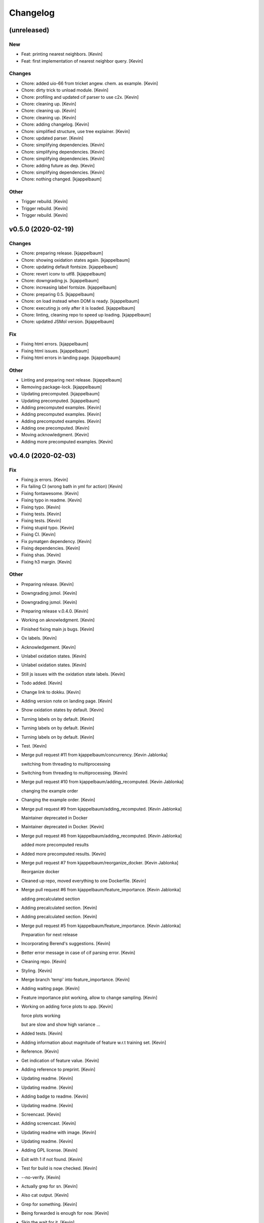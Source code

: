 Changelog
=========


(unreleased)
------------

New
~~~
- Feat: printing nearest neighbors. [Kevin]
- Feat: first implementation of nearest neighbor query. [Kevin]

Changes
~~~~~~~
- Chore: added uio-66 from tricket angew. chem. as example. [Kevin]
- Chore: dirty trick to unload module. [Kevin]
- Chore: profiling and updated cif parser to use c2x. [Kevin]
- Chore: cleaning up. [Kevin]
- Chore: cleaning up. [Kevin]
- Chore: cleaning up. [Kevin]
- Chore: adding changelog. [Kevin]
- Chore: simplified structure, use tree explainer. [Kevin]
- Chore: updated parser. [Kevin]
- Chore: simplifying dependencies. [Kevin]
- Chore: simplifying dependencies. [Kevin]
- Chore: simplifying dependencies. [Kevin]
- Chore: adding future as dep. [Kevin]
- Chore: simplifying dependencies. [Kevin]
- Chore: nothing changed. [kjappelbaum]

Other
~~~~~
- Trigger rebuild. [Kevin]
- Trigger rebuild. [Kevin]
- Trigger rebuild. [Kevin]


v0.5.0 (2020-02-19)
-------------------

Changes
~~~~~~~
- Chore: preparing release. [kjappelbaum]
- Chore: showing oxidation states again. [kjappelbaum]
- Chore: updating default fontsize. [kjappelbaum]
- Chore: revert iconv to utf8. [kjappelbaum]
- Chore: downgrading js. [kjappelbaum]
- Chore: increasing label fontsize. [kjappelbaum]
- Chore: preparing 0.5. [kjappelbaum]
- Chore: on load instead when DOM is ready. [kjappelbaum]
- Chore: executing js only after it is loaded. [kjappelbaum]
- Chore: linting, cleaning repo to speed up loading. [kjappelbaum]
- Chore: updated JSMol version. [kjappelbaum]

Fix
~~~
- Fixing html errors. [kjappelbaum]
- Fixing html issues. [kjappelbaum]
- Fixing html errors in landing page. [kjappelbaum]

Other
~~~~~
- Linting and preparing next release. [kjappelbaum]
- Removing package-lock. [kjappelbaum]
- Updating precomputed. [kjappelbaum]
- Updating precomputed. [kjappelbaum]
- Adding precomputed examples. [Kevin]
- Adding precomputed examples. [Kevin]
- Adding precomputed examples. [Kevin]
- Adding one precomputed. [Kevin]
- Moving acknowledgment. [Kevin]
- Adding more precomputed examples. [Kevin]


v0.4.0 (2020-02-03)
-------------------

Fix
~~~
- Fixing js errors. [Kevin]
- Fix failing CI (wrong bath in yml for action) [Kevin]
- Fixing fontawesome. [Kevin]
- Fixing typo in readme. [Kevin]
- Fixing typo. [Kevin]
- Fixing tests. [Kevin]
- Fixing tests. [Kevin]
- Fixing stupid typo. [Kevin]
- Fixing CI. [Kevin]
- Fix pymatgen dependency. [Kevin]
- Fixing dependencies. [Kevin]
- Fixing shas. [Kevin]
- Fixing h3 margin. [Kevin]

Other
~~~~~
- Preparing release. [Kevin]
- Downgrading jsmol. [Kevin]
- Downgrading jsmol. [Kevin]
- Preparing release v.0.4.0. [Kevin]
- Working on aknowledgment. [Kevin]
- Finished fixing main js bugs. [Kevin]
- Ox labels. [Kevin]
- Acknowledgement. [Kevin]
- Unlabel oxidation states. [Kevin]
- Unlabel oxidation states. [Kevin]
- Still js issues with the oxidation state labels. [Kevin]
- Todo added. [Kevin]
- Change link to dokku. [Kevin]
- Adding version note on landing page. [Kevin]
- Show oxidation states by default. [Kevin]
- Turning labels on by default. [Kevin]
- Turning labels on by default. [Kevin]
- Turning labels on by default. [Kevin]
- Test. [Kevin]
- Merge pull request #11 from kjappelbaum/concurrency. [Kevin Jablonka]

  switching from threading to multiprocessing
- Switching from threading to multiprocessing. [Kevin]
- Merge pull request #10 from kjappelbaum/adding_recomputed. [Kevin
  Jablonka]

  changing the example order
- Changing the example order. [Kevin]
- Merge pull request #9 from kjappelbaum/adding_recomputed. [Kevin
  Jablonka]

  Maintainer deprecated in Docker
- Maintainer deprecated in Docker. [Kevin]
- Merge pull request #8 from kjappelbaum/adding_recomputed. [Kevin
  Jablonka]

  added more precomputed results
- Added more precomputed results. [Kevin]
- Merge pull request #7 from kjappelbaum/reorganize_docker. [Kevin
  Jablonka]

  Reorganize docker
- Cleaned up repo, moved everything to one Dockerfile. [Kevin]
- Merge pull request #6 from kjappelbaum/feature_importance. [Kevin
  Jablonka]

  adding precalculated section
- Adding precalculated section. [Kevin]
- Adding precalculated section. [Kevin]
- Merge pull request #5 from kjappelbaum/feature_importance. [Kevin
  Jablonka]

  Preparation for next release
- Incorporating Berend's suggestions. [Kevin]
- Better error message in case of cif parsing error. [Kevin]
- Cleaning repo. [Kevin]
- Styling. [Kevin]
- Merge branch 'temp' into feature_importance. [Kevin]
- Adding waiting page. [Kevin]
- Feature importance plot working, allow to change sampling. [Kevin]
- Working on adding force plots to app. [Kevin]

  force plots working

  but are slow and show high variance ...
- Added tests. [Kevin]
- Adding information about magnitude of feature w.r.t training set.
  [Kevin]
- Reference. [Kevin]
- Get indication of feature value. [Kevin]
- Adding reference to preprint. [Kevin]
- Updating readme. [Kevin]
- Updating readme. [Kevin]
- Adding badge to readme. [Kevin]
- Updating readme. [Kevin]
- Screencast. [Kevin]
- Adding screencast. [Kevin]
- Updating readme with image. [Kevin]
- Updating readme. [Kevin]
- Adding GPL license. [Kevin]
- Exit with 1 if not found. [Kevin]
- Test for build is now checked. [Kevin]
- --no-verify. [Kevin]
- Actually grep for sn. [Kevin]
- Also cat output. [Kevin]
- Grep for something. [Kevin]
- Being forwarded is enough for now. [Kevin]
- Skip the wait for it. [Kevin]
- Adding badge. [Kevin]
- More comprehensive check. [Kevin]
- Also running the wait for it script. [Kevin]
- Adding wait for it script to test if port is available. [Kevin]
- Renaming workflow. [Kevin]
- Added todo. [Kevin]
- Updating readme, adding CI. [Kevin]
- Create dockerimage.yml. [Kevin Jablonka]
- Reverting changes. [Kevin]
- Adding gitignore to logs folder. [Kevin]
- Adding gitignore to logs folder. [Kevin]
- Removing numpy installation step. [Kevin]
- Executable script. [Kevin]
- Adding buildscript and instructions. [Kevin]
- Cleaning up repo, fixing more dependencies. [Kevin]
- Adding some help for the confidence rating. [Kevin]
- Pinned scikit version. [Kevin]
- Docker image works. [Kevin]
- Refactoring for basic python3.5 compatbility. [Kevin]
- Updated README. [Kevin]
- Reference to seekpath added. [Kevin]
- Width. [Kevin]
- Resizing logo. [Kevin]
- Added logo. [Kevin]
- Upating gitignore, adding some examples. [Kevin]
- Updating Dockerfiles. [Kevin]
- Updating requirements files. [Kevin]
- Minor style upgrades. [Kevin]
- Added bootstrap and confidence tables. [Kevin]
- Remove flask flash for example. [Kevin]
- Updated readme. [Kevin]
- Working app with some examples. [Kevin]
- First fully working version. [Kevin]
- First working version. [kjappelbaum]
- Starting working with barbone template. [kjappelbaum]
- Merge branch 'develop' [Snehal Kumbhar]
- Removed try, except block when importing blueprint. [Snehal Kumbhar]
- Increased number of threads in apache conf. [epassaro]
- Adding the option to have additional field into the upload structure
  form. [Giovanni Pizzi]
- Using safe_load for YAML. [Giovanni Pizzi]
- Improving the documentation of the tool. [Giovanni Pizzi]

  Also upgrading two requirements to fix security issues
- Updated template image. [Snehal Kumbhar]
- Added tools barebone and example template image. [Snehal Kumbhar]
- Minor changes in README. [Snehal Kumbhar]
- Updated steps in README file. [Snehal Kumbhar]
- Added image name in docker-compose file. [Snehal Kumbhar]
- Updated README. [Snehal Kumbhar]
- Added one step to README. [epassaro]
- Updated README file to add step for installing tools-barebone
  requirements. [Snehal Kumbhar]
- Added docker-compose support. [Snehal Kumbhar]
- Updated README. [Snehal Kumbhar]
- Moving some instructions to tools-example. [Leopold Talirz]
- Merge branch 'master' of github.com:materialscloud-org/tools-barebone.
  [Leopold Talirz]
- Update README.md. [Giovanni Pizzi]
- Added bash script to copy example files. [Snehal Kumbhar]
- Removed base tag. [Snehal Kumbhar]
- Merge branch 'master' of https://github.com/materialscloud-org/tools-
  barebone. [Snehal Kumbhar]
- Updated script to run example locally. [Snehal Kumbhar]
- Added base tag in index page. [Snehal Kumbhar]
- Update readme. [Leopold Talirz]

  with some actual instructions on how to use the barebone
- Added path for accessing data. [Snehal Kumbhar]
- Added empty user_requirements.txt file. [Snehal Kumbhar]
- Updated bash script to run and remove example app. [Snehal Kumbhar]
- Added bash script to run example locally with barebone. [Snehal
  Kumbhar]
- Added about section title in config file. [Snehal Kumbhar]
- Added user_static directory. [Snehal Kumbhar]
- Updated configuration to add additional accordion entries. [Snehal
  Kumbhar]
- Merge branch 'master' of https://github.com/materialscloud-org/tools-
  barebone. [Snehal Kumbhar]
- Adding logic to add custom templates (and structure uploader) in
  select page. [Giovanni Pizzi]
- Cleaning up the barebone template. [Giovanni Pizzi]
- Fixed type; updated requirements.txt. [Snehal Kumbhar]
- Allowing to import python code from 'compute' submodule. [Giovanni
  Pizzi]
- Improving the default 'about' [Giovanni Pizzi]
- Removing the config.yaml, setting some defaults. [Giovanni Pizzi]
- Adding readme and removing setup.py. [Giovanni Pizzi]
- Adding empty folder. [Giovanni Pizzi]
- Adding docker setup. [Giovanni Pizzi]
- First version of base app with minimal functionality (TODO: need
  cleanup) [Snehal Kumbhar]
